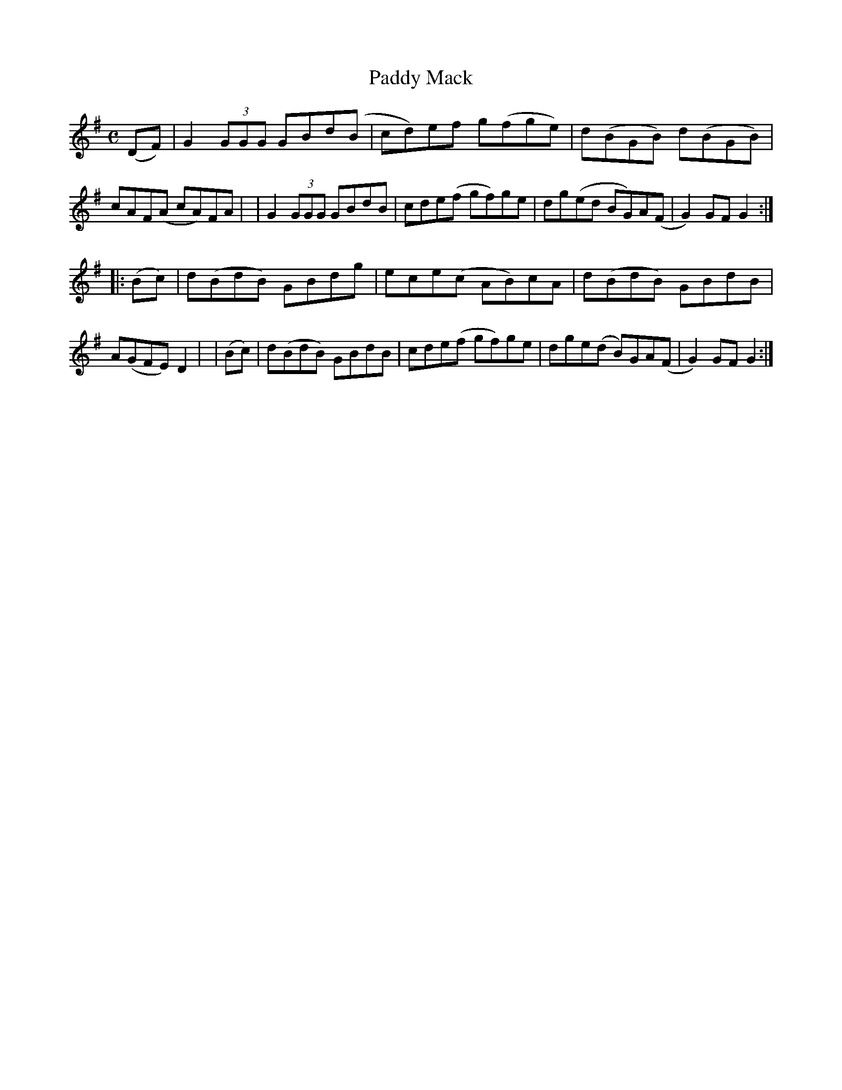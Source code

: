 X: 951
T: Paddy Mack
R: hornpipe
%S: s:2 b:16(8+8)
B: Francis O'Neill: "The Dance Music of Ireland" (1907) #951
Z: Frank Nordberg - http://www.musicaviva.com
F: http://www.musicaviva.com/abc/tunes/ireland/oneill-1001/0951/oneill-1001-0951-1.abc
M: C
L: 1/8
K: G
(DF) \
| G2(3GGG GBd(B | cd)ef g(fge) | d(BGB) d(BGB) | cAF(A cA)FA |\
| G2(3GGG GBdB | cde(f gf)ge | dg(ed BG)A(F | G2)GFG2 :|
|:  (Bc) \
| d(BdB) GBdg | ece(c AB)cA | d(BdB) GBdB | A(GFE) D2 |\
|   (Bc) \
| d(BdB) GBdB | cde(f gf)ge | dge(d B)GA(F | G2)GFG2 :|
